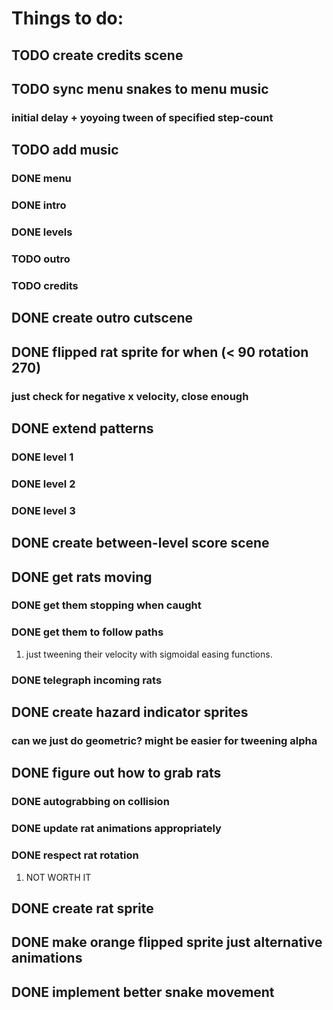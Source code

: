 * Things to do:
** TODO create credits scene
** TODO sync menu snakes to menu music
*** initial delay + yoyoing tween of specified step-count
** TODO add music
*** DONE menu
*** DONE intro
*** DONE levels
*** TODO outro
*** TODO credits
** DONE create outro cutscene
** DONE flipped rat sprite for when (< 90 rotation 270)
*** just check for negative x velocity, close enough
** DONE extend patterns
*** DONE level 1
*** DONE level 2
*** DONE level 3
** DONE create between-level score scene
** DONE get rats moving
*** DONE get them stopping when caught
*** DONE get them to follow paths
**** just tweening their velocity with sigmoidal easing functions.
*** DONE telegraph incoming rats
** DONE create hazard indicator sprites
*** can we just do geometric? might be easier for tweening alpha
** DONE figure out how to grab rats
*** DONE autograbbing on collision
*** DONE update rat animations appropriately
*** DONE respect rat rotation
**** NOT WORTH IT
** DONE create rat sprite
** DONE make orange flipped sprite just alternative animations
** DONE implement better snake movement

